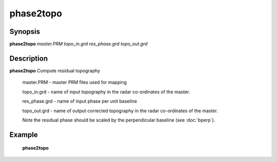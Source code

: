 .. index:: ! phase2topo           

************      
phase2topo        
************      

Synopsis
--------
**phase2topo** *master.PRM topo_in.grd res_phase.grd topo_out.grd*


Description
-----------
**phase2topo** Compute residual topography  

    master.PRM    - master PRM files used for mapping 

    topo_in.grd   - name of input topography in the radar co-ordinates of the master. 

    res_phase.grd - name of input phase per unit baseline

    topo_out.grd  - name of output corrected topography in the radar co-ordinates of the master. 

    Note the residual phase should be scaled by the perpendicular baseline (see :doc:`bperp`).    
 

Example
-------
    **phase2topo**



